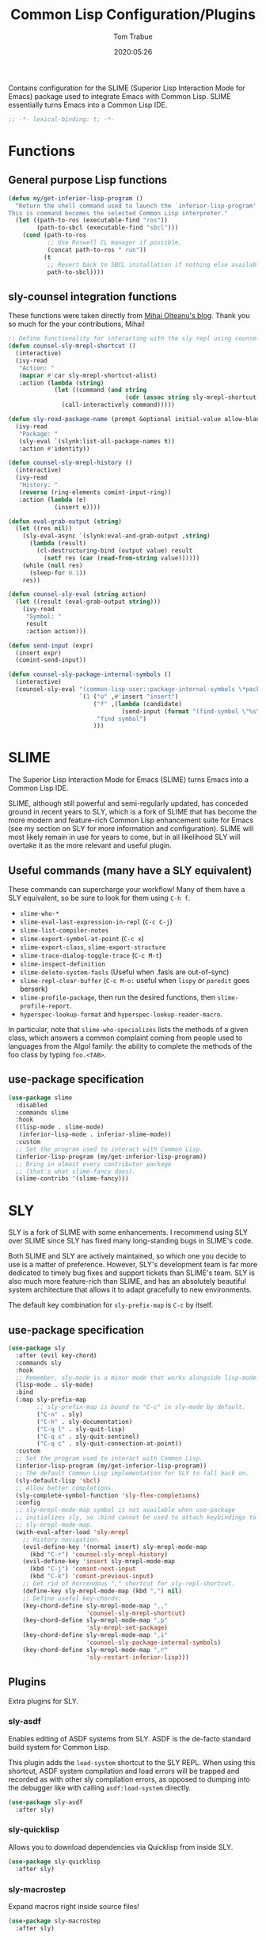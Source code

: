 #+title:  Common Lisp Configuration/Plugins
#+author: Tom Trabue
#+email:  tom.trabue@gmail.com
#+date:   2020:05:26
#+STARTUP: fold

Contains configuration for the SLIME (Superior Lisp Interaction
Mode for Emacs) package used to integrate Emacs with Common Lisp.
SLIME essentially turns Emacs into a Common Lisp IDE.

#+begin_src emacs-lisp :tangle yes
  ;; -*- lexical-binding: t; -*-

#+end_src

* Functions

** General purpose Lisp functions
   #+begin_src emacs-lisp :tangle yes
     (defun my/get-inferior-lisp-program ()
       "Return the shell command used to launch the `inferior-lisp-program'.
     This is command becomes the selected Common Lisp interpreter."
       (let ((path-to-ros (executable-find "ros"))
             (path-to-sbcl (executable-find "sbcl")))
         (cond (path-to-ros
                ;; Use Roswell CL manager if possible.
                (concat path-to-ros " run"))
               (t
                ;; Revert back to SBCL installation if nothing else available.
                path-to-sbcl))))
   #+end_src

** sly-counsel integration functions
   These functions were taken directly from [[https://mihaiolteanu.me/counsel-sly/][Mihai Olteanu's blog]].
   Thank you so much for the your contributions, Mihai!

   #+begin_src emacs-lisp :tangle yes
     ;; Define functionality for interacting with the sly repl using counsel
     (defun counsel-sly-mrepl-shortcut ()
       (interactive)
       (ivy-read
        "Action: "
        (mapcar #'car sly-mrepl-shortcut-alist)
        :action (lambda (string)
                  (let ((command (and string
                                      (cdr (assoc string sly-mrepl-shortcut-alist)))))
                    (call-interactively command)))))

     (defun sly-read-package-name (prompt &optional initial-value allow-blank)
       (ivy-read
        "Package: "
        (sly-eval `(slynk:list-all-package-names t))
        :action #'identity))

     (defun counsel-sly-mrepl-history ()
       (interactive)
       (ivy-read
        "History: "
        (reverse (ring-elements comint-input-ring))
        :action (lambda (e)
                  (insert e))))

     (defun eval-grab-output (string)
       (let ((res nil))
         (sly-eval-async `(slynk:eval-and-grab-output ,string)
           (lambda (result)
             (cl-destructuring-bind (output value) result
               (setf res (car (read-from-string value))))))
         (while (null res)
           (sleep-for 0.1))
         res))

     (defun counsel-sly-eval (string action)
       (let ((result (eval-grab-output string)))
         (ivy-read
          "Symbol: "
          result
          :action action)))

     (defun send-input (expr)
       (insert expr)
       (comint-send-input))

     (defun counsel-sly-package-internal-symbols ()
       (interactive)
       (counsel-sly-eval "(common-lisp-user::package-internal-symbols \*package\*)"
                         `(1 ("o" ,#'insert "insert")
                             ("f" ,(lambda (candidate)
                                     (send-input (format "(find-symbol \"%s\")" candidate)))
                              "find symbol")
                             )))
   #+end_src

* SLIME
  The Superior Lisp Interaction Mode for Emacs (SLIME) turns Emacs into a Common
  Lisp IDE.

  SLIME, although still powerful and semi-regularly updated, has conceded ground
  in recent years to SLY, which is a fork of SLIME that has become the more
  modern and feature-rich Common Lisp enhancement suite for Emacs (see my
  section on SLY for more information and configuration). SLIME will most likely
  remain in use for years to come, but in all likelihood SLY will overtake it as
  the more relevant and useful plugin.

** Useful commands (many have a SLY equivalent)
   These commands can supercharge your workflow! Many of them have a SLY
   equivalent, so be sure to look for them using =C-h f=.

   - =slime-who-*=
   - =slime-eval-last-expression-in-repl= (=C-c C-j=)
   - =slime-list-compiler-notes=
   - =slime-export-symbol-at-point= (=C-c x=)
   - =slime-export-class=, =slime-export-structure=
   - =slime-trace-dialog-toggle-trace= (=C-c M-t=)
   - =slime-inspect-definition=
   - =slime-delete-system-fasls= (Useful when .fasls are out-of-sync)
   - =slime-repl-clear-buffer= (=C-c M-o:= useful when =lispy= or =paredit= goes
     berserk)
   - =slime-profile-package=, then run the desired functions, then
     =slime-profile-report=.
   - =hyperspec-lookup-format= and =hyperspec-lookup-reader-macro=.

   In particular, note that =slime-who-specializes= lists the methods of a given
   class, which answers a common complaint coming from people used to languages
   from the Algol family: the ability to complete the methods of the foo class
   by typing =foo.<TAB>=.
** use-package specification
   #+begin_src emacs-lisp :tangle yes
     (use-package slime
       :disabled
       :commands slime
       :hook
       ((lisp-mode . slime-mode)
        (inferior-lisp-mode . inferior-slime-mode))
       :custom
       ;; Set the program used to interact with Common Lisp.
       (inferior-lisp-program (my/get-inferior-lisp-program))
       ;; Bring in almost every contributor package
       ;; (that's what slime-fancy does).
       (slime-contribs '(slime-fancy)))
   #+end_src

* SLY
  SLY is a fork of SLIME with some enhancements. I recommend using SLY over
  SLIME since SLY has fixed many long-standing bugs in SLIME's code.

  Both SLIME and SLY are actively maintained, so which one you decide to use is
  a matter of preference. However, SLY's development team is far more dedicated
  to timely bug fixes and support tickets than SLIME's team. SLY is also much
  more feature-rich than SLIME, and has an absolutely beautiful system
  architecture that allows it to adapt gracefully to new environments.

  The default key combination for =sly-prefix-map= is =C-c= by itself.

** use-package specification
   #+begin_src emacs-lisp :tangle yes
     (use-package sly
       :after (evil key-chord)
       :commands sly
       :hook
       ;; Remember, sly-mode is a minor mode that works alongside lisp-mode.
       (lisp-mode . sly-mode)
       :bind
       (:map sly-prefix-map
             ;; sly-prefix-map is bound to "C-c" in sly-mode by default.
             ("C-n" . sly)
             ("C-h" . sly-documentation)
             ("C-q l" . sly-quit-lisp)
             ("C-q s" . sly-quit-sentinel)
             ("C-q c" . sly-quit-connection-at-point))
       :custom
       ;; Set the program used to interact with Common Lisp.
       (inferior-lisp-program (my/get-inferior-lisp-program))
       ;; The default Common Lisp implementation for SLY to fall back on.
       (sly-default-lisp 'sbcl)
       ;; Allow better completions.
       (sly-complete-symbol-function 'sly-flex-completions)
       :config
       ;; sly-mrepl-mode-map symbol is not available when use-package
       ;; initializes sly, so :bind cannot be used to attach keybindings to
       ;; sly-mrepl-mode-map.
       (with-eval-after-load 'sly-mrepl
         ;; History navigation.
         (evil-define-key '(normal insert) sly-mrepl-mode-map
           (kbd "C-r") 'counsel-sly-mrepl-history)
         (evil-define-key 'insert sly-mrepl-mode-map
           (kbd "C-j") 'comint-next-input
           (kbd "C-k") 'comint-previous-input)
         ;; Get rid of horrendous "," shortcut for sly-repl-shortcut.
         (define-key sly-mrepl-mode-map (kbd ",") nil)
         ;; Define useful key-chords:
         (key-chord-define sly-mrepl-mode-map ",,"
                           'counsel-sly-mrepl-shortcut)
         (key-chord-define sly-mrepl-mode-map ",p"
                           'sly-mrepl-set-package)
         (key-chord-define sly-mrepl-mode-map ",i"
                           'counsel-sly-package-internal-symbols)
         (key-chord-define sly-mrepl-mode-map ",r"
                           'sly-restart-inferior-lisp)))
   #+end_src

** Plugins
   Extra plugins for SLY.

*** sly-asdf
    Enables editing of ASDF systems from SLY. ASDF is the de-facto standard
    build system for Common Lisp.

    This plugin adds the =load-system= shortcut to the SLY REPL. When using this
    shortcut, ASDF system compilation and load errors will be trapped and
    recorded as with other sly compilation errors, as opposed to dumping into
    the debugger like with calling =asdf:load-system= directly.

    #+begin_src emacs-lisp :tangle yes
      (use-package sly-asdf
        :after sly)
    #+end_src

*** sly-quicklisp
    Allows you to download dependencies via Quicklisp from inside SLY.

    #+begin_src emacs-lisp :tangle yes
      (use-package sly-quicklisp
        :after sly)
    #+end_src

*** sly-macrostep
    Expand macros right inside source files!

    #+begin_src emacs-lisp :tangle yes
      (use-package sly-macrostep
        :after sly)
    #+end_src

*** sly-named-readtables
    Enables different =readtables= to be active in different parts of the same
    file.

    #+begin_src emacs-lisp :tangle yes
      (use-package sly-named-readtables
        :after sly)
    #+end_src

*** sly-repl-ansi-color
    Adds ANSI color support to the SLY REPL.

    #+begin_src emacs-lisp :tangle yes
      (use-package sly-repl-ansi-color
        :after sly
        :demand t
        :config
        (add-to-list 'sly-contribs 'sly-repl-ansi-color))
    #+end_src
